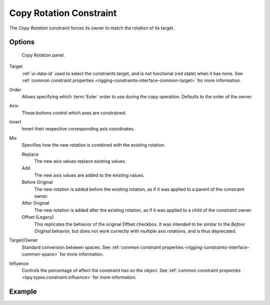 .. index:: Object Constraints; Copy Rotation Constraint
.. _bpy.types.CopyRotationConstraint:

************************
Copy Rotation Constraint
************************

The *Copy Rotation* constraint forces its owner to match the rotation of its target.


Options
=======

.. figure:: /images/animation_constraints_transform_copy-rotation_panel.png

   Copy Rotation panel.

Target
   :ref:`ui-data-id` used to select the constraints target, and is not functional (red state) when it has none.
   See :ref:`common constraint properties <rigging-constraints-interface-common-target>` for more information.

Order
   Allows specifying which :term:`Euler` order to use during the copy operation.
   Defaults to the order of the owner.

Axis
   These buttons control which axes are constrained.

Invert
   Invert their respective corresponding axis coordinates.

Mix
   Specifies how the new rotation is combined with the existing rotation.

   Replace
      The new axis values replace existing values.
   Add
      The new axis values are added to the existing values.
   Before Original
      The new rotation is added before the existing rotation, as if it was applied to
      a parent of the constraint owner.
   After Original
      The new rotation is added after the existing rotation, as if it was applied to
      a child of the constraint owner.
   Offset (Legacy)
      This replicates the behavior of the original Offset checkbox. It was intended
      to be similar to the *Before Original* behavior, but does not work correctly
      with multiple axis rotations, and is thus deprecated.

Target/Owner
   Standard conversion between spaces.
   See :ref:`common constraint properties <rigging-constraints-interface-common-space>` for more information.

Influence
   Controls the percentage of affect the constraint has on the object.
   See :ref:`common constraint properties <bpy.types.constraint.influence>` for more information.


Example
=======

.. peertube:: e28df5a9-3947-4c26-8969-5c8e029cd52e
